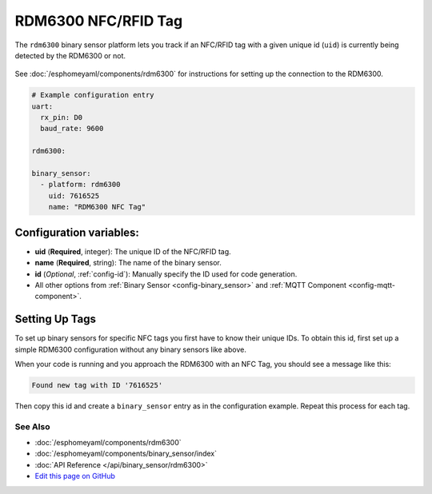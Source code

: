 RDM6300 NFC/RFID Tag
====================

The ``rdm6300`` binary sensor platform lets you track if an NFC/RFID tag with a given
unique id (``uid``) is currently being detected by the RDM6300 or not.

.. figure:: images/rdm6300-full.jpg
    :align: center
    :width: 60.0%

See :doc:`/esphomeyaml/components/rdm6300` for instructions for setting up the connection to the RDM6300.

.. code:: yaml

    # Example configuration entry
    uart:
      rx_pin: D0
      baud_rate: 9600

    rdm6300:

    binary_sensor:
      - platform: rdm6300
        uid: 7616525
        name: "RDM6300 NFC Tag"

Configuration variables:
~~~~~~~~~~~~~~~~~~~~~~~~

- **uid** (**Required**, integer): The unique ID of the NFC/RFID tag.
- **name** (**Required**, string): The name of the binary sensor.
- **id** (*Optional*, :ref:`config-id`): Manually specify the ID used for code generation.
- All other options from :ref:`Binary Sensor <config-binary_sensor>` and :ref:`MQTT Component <config-mqtt-component>`.

.. _rdm6300-setting_up_tags:

Setting Up Tags
~~~~~~~~~~~~~~~

To set up binary sensors for specific NFC tags you first have to know their unique IDs. To obtain this
id, first set up a simple RDM6300 configuration without any binary sensors like above.

When your code is running and you approach the RDM6300 with an NFC Tag, you should see a message like this:

.. code::

    Found new tag with ID '7616525'

Then copy this id and create a ``binary_sensor`` entry as in the configuration example. Repeat this process for
each tag.

.. figure:: images/rdm6300-ui.png
    :align: center
    :width: 80.0%

See Also
^^^^^^^^

- :doc:`/esphomeyaml/components/rdm6300`
- :doc:`/esphomeyaml/components/binary_sensor/index`
- :doc:`API Reference </api/binary_sensor/rdm6300>`
- `Edit this page on GitHub <https://github.com/OttoWinter/esphomedocs/blob/current/esphomeyaml/components/binary_sensor/rdm6300.rst>`__

